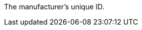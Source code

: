 The manufacturer’s unique ID.

ifdef::manual[]
*_Recommendation_*: Leave this field blank while creating new manufacturer data records.
If you leave the field blank, then the manufacturer will automatically be assigned the next available ID.
endif::manual[]

ifdef::export,catalogue[]
Corresponds to the option in the menu: <<item/settings/manufacturers#, Setup » Item » Manufacturers » [Open manufacturer] » Entry field: ID>>
endif::export,catalogue[]
